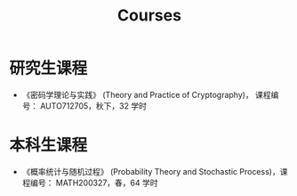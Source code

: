 #+TITLE: Courses
#+URI: /courses/
#+OPTIONS: toc:nil num:nil

* 研究生课程

- 《密码学理论与实践》 (Theory and Practice of Cryptography)， 课程编号：
  AUTO712705，秋下，32 学时


* 本科生课程

- 《概率统计与随机过程》 (Probability Theory and Stochastic Process)，课程编号：
  MATH200327，春，64 学时
